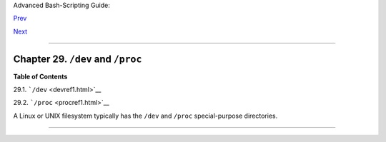 Advanced Bash-Scripting Guide:

`Prev <ivr.html>`__

`Next <devref1.html>`__

--------------

Chapter 29. ``/dev`` and ``/proc``
==================================

**Table of Contents**

29.1. ```/dev`` <devref1.html>`__

29.2. ```/proc`` <procref1.html>`__

A Linux or UNIX filesystem typically has the ``/dev`` and ``/proc``
special-purpose directories.

--------------

+--------------------------+--------------------------+--------------------------+
| `Prev <ivr.html>`__      | Indirect References      |
| `Home <index.html>`__    | `Up <part5.html>`__      |
| `Next <devref1.html>`__  | ``/dev``                 |
+--------------------------+--------------------------+--------------------------+

